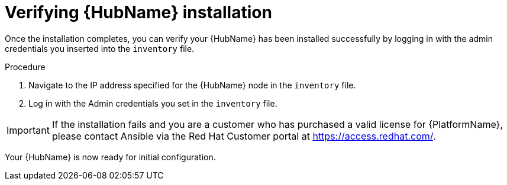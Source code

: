 



// [id="proc-verify-hub-installation_{context}"]

= Verifying {HubName} installation

[role="_abstract"]
Once the installation completes, you can verify your {HubName} has been installed successfully by logging in with the admin credentials you inserted into the `inventory` file.

.Procedure
. Navigate to the IP address specified for the {HubName} node in the `inventory` file.
. Log in with the Admin credentials you set in the `inventory` file.


[IMPORTANT]
====
If the installation fails and you are a customer who has purchased a valid license for {PlatformName}, please contact Ansible via the Red Hat Customer portal at https://access.redhat.com/.
====

Your {HubName} is now ready for initial configuration.

